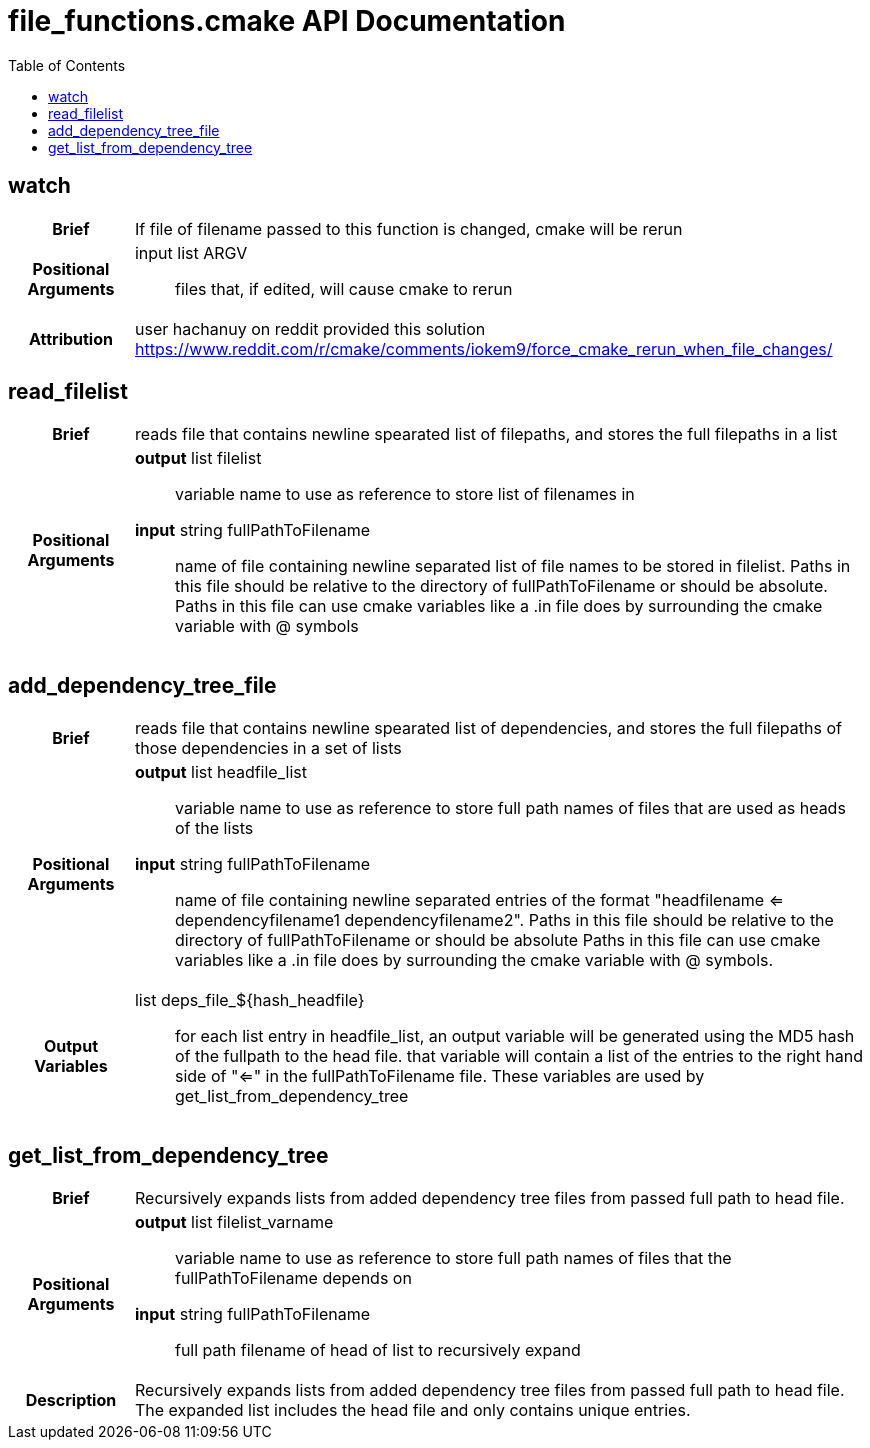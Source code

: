 = file_functions.cmake API Documentation
:toc:

== watch

[cols='h,6a']
|===
| Brief
| 
If file of filename passed to this function is changed, cmake will be rerun

| Positional +
Arguments
|
input list ARGV:: files that, if edited, will cause cmake to rerun

| Attribution
|
user hachanuy on reddit provided this solution https://www.reddit.com/r/cmake/comments/iokem9/force_cmake_rerun_when_file_changes/

|===

== read_filelist
[cols='h,6a']
|===
| Brief
| 
reads file that contains newline spearated list of filepaths, and stores the full filepaths in a list

| Positional +
Arguments
|
*output* list filelist:: variable name to use as reference to store list of filenames in

*input* string fullPathToFilename:: name of file containing newline separated list of file names to be stored in filelist.  Paths in this file should be relative to the directory of fullPathToFilename or should be absolute.  Paths in this file can use cmake variables like a .in file does by surrounding the cmake variable with @ symbols

|===

== add_dependency_tree_file
[cols='h,6a']
|===
| Brief
| 
reads file that contains newline spearated list of dependencies, and stores the full filepaths of those dependencies in a set of lists

| Positional +
Arguments
|
*output* list headfile_list:: variable name to use as reference to store full path names of files that are used as heads of the lists

*input* string fullPathToFilename:: name of file containing newline separated entries of the format "headfilename <= dependencyfilename1 dependencyfilename2".  Paths in this file should be relative to the directory of fullPathToFilename or should be absolute  Paths in this file can use cmake variables like a .in file does by surrounding the cmake variable with @ symbols.

| Output Variables
|
list deps_file_${hash_headfile}:: for each list entry in headfile_list, an output variable will be generated using the MD5 hash of the fullpath to the head file.  that variable will contain a list of the entries to the right hand side of "<=" in the fullPathToFilename file.  These variables are used by get_list_from_dependency_tree

|===

== get_list_from_dependency_tree
[cols='h,6a']
|===
| Brief
|

Recursively expands lists from added dependency tree files from passed full path to head file.

| Positional +
Arguments
|
*output* list filelist_varname:: variable name to use as reference to store full path names of files that the fullPathToFilename depends on

*input* string fullPathToFilename:: full path filename of head of list to recursively expand

| Description
|
Recursively expands lists from added dependency tree files from passed full path to head file.  The expanded list includes the head file and only contains unique entries.  
|===